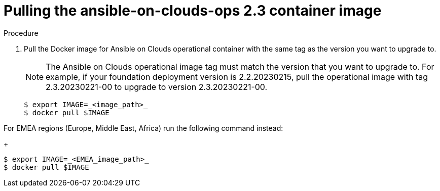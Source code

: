 [id="proc-aap-aws-upgrade-pull-container-image"]

= Pulling the ansible-on-clouds-ops 2.3 container image

.Procedure
. Pull the Docker image for Ansible on Clouds operational container with the same tag as the version you want to upgrade to.
+
[NOTE]
====
The Ansible on Clouds operational image tag must match the version that you want to upgrade to. For example, if your foundation deployment version is 2.2.20230215, pull the operational image with tag 2.3.20230221-00 to upgrade to version 2.3.20230221-00.
====
+
[source,bash]
----
$ export IMAGE=_<image_path>_
$ docker pull $IMAGE
----

For EMEA regions (Europe, Middle East, Africa) run the following command instead:
+
[source,bash]
----
$ export IMAGE=_<EMEA_image_path>_
$ docker pull $IMAGE
----